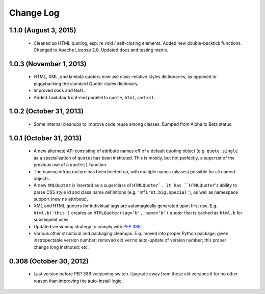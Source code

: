 Change Log
==========

1.1.0 (August 3, 2015)
''''''''''''''''''''''

  * Cleaned up HTML quoting, esp. re void / self-closing elements.
    Added new double-backtick functions. Changed to Apache License 2.0.
    Updated docs and testing matrix.

1.0.3 (November 1, 2013)
''''''''''''''''''''''''

  * HTML, XML, and lambda quoters now use class-relative styles dictionaries,
    as opposed to piggybacking the standard Quoter styles dictionary.
  * Improved docs and tests.
  * Added ``lambdaq`` front-end parallel to ``quote``, ``html``, and ``xml``.

1.0.2 (October 31, 2013)
''''''''''''''''''''''''

  * Some internal cleanups to improve code reuse among classes. Bumped
    from Alpha to Beta status.

1.0.1 (October 31, 2013)
''''''''''''''''''''''''

  * A new alternate API consisting of attribute names off of a default
    quoting object (e.g. ``quote.single`` as a specialization of ``quote``)
    has been instituted. This is mostly, but not perfectly, a superset of the
    previous use of a ``quote()`` function.
  * The naming infrastructure has been beefed up, with multiple names (aliases)
    possible for all named objects.
  * A new ``XMLQuoter`` is inserted as a superclass of ``HTMLQuoter`. It has
    ``HTMLQuoter``'s ability to parse CSS style id and class name definitions
    (e.g. ``'#first.big.special'``), as well as namespace support (new ``ns``
    attribute).
  * XML and HTML quoters for individual tags are automagically generated upon
    first use. E.g. ``html.b('this')`` creates an ``HTMLQuoter(tag='b', name='b')``
    quoter that is cached as ``html.b`` for subsequent uses.
  * Updated versioning strategy to comply with `PEP 386 <http://www.python.org/dev/peps/pep-0386/>`_
  * Various other structural and packaging cleanups. E.g. moved into proper
    Python package; given instropectable version number; removed old ``verno``
    auto-update of version number; this proper change long instituted; etc.

0.308 (October 30, 2012)
''''''''''''''''''''''''

  * Last version before PEP 386 versioning switch. Upgrade away from
    these old versions if for no other reason than improving the
    auto-install logic.
